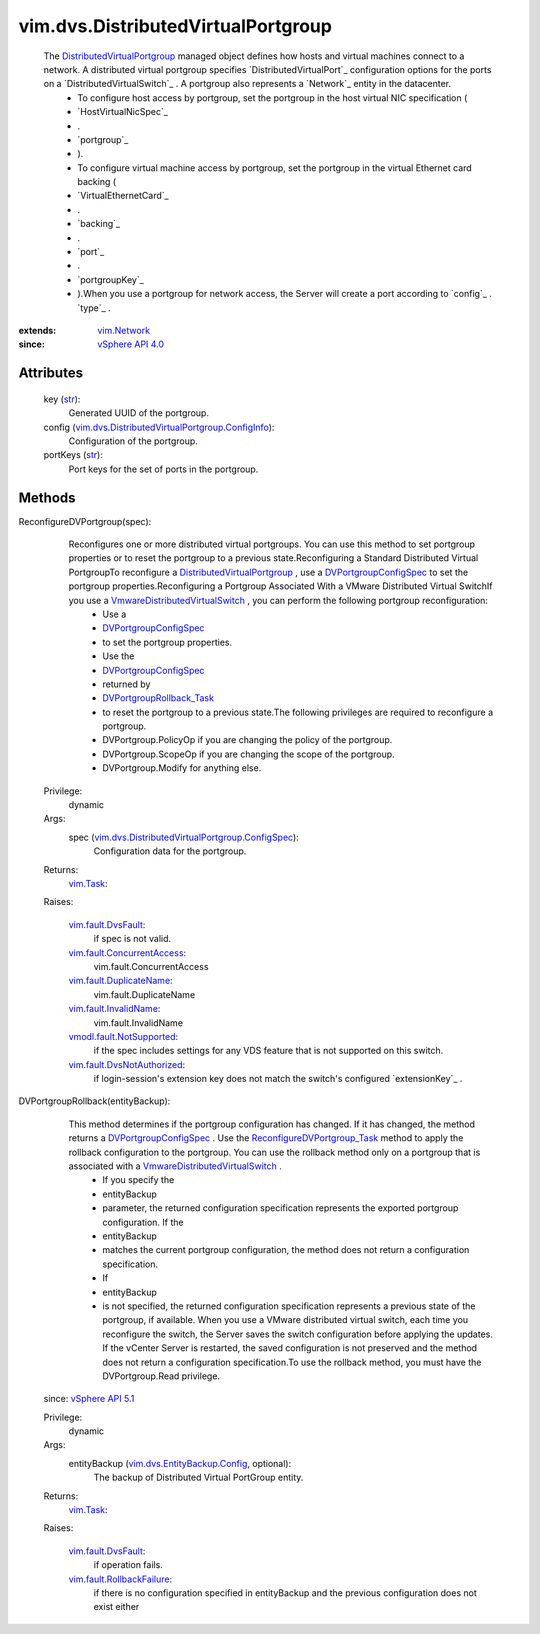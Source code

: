 .. _str: https://docs.python.org/2/library/stdtypes.html

.. _vim.Task: ../../vim/Task.rst

.. _vim.Network: ../../vim/Network.rst

.. _vSphere API 4.0: ../../vim/version.rst#vimversionversion5

.. _vSphere API 5.1: ../../vim/version.rst#vimversionversion8

.. _vim.fault.DvsFault: ../../vim/fault/DvsFault.rst

.. _DVPortgroupConfigSpec: ../../vim/dvs/DistributedVirtualPortgroup/ConfigSpec.rst

.. _vim.fault.InvalidName: ../../vim/fault/InvalidName.rst

.. _vim.fault.DuplicateName: ../../vim/fault/DuplicateName.rst

.. _vmodl.fault.NotSupported: ../../vmodl/fault/NotSupported.rst

.. _DVPortgroupRollback_Task: ../../vim/dvs/DistributedVirtualPortgroup.rst#rollback

.. _vim.fault.RollbackFailure: ../../vim/fault/RollbackFailure.rst

.. _vim.fault.ConcurrentAccess: ../../vim/fault/ConcurrentAccess.rst

.. _vim.fault.DvsNotAuthorized: ../../vim/fault/DvsNotAuthorized.rst

.. _DistributedVirtualPortgroup: ../../vim/dvs/DistributedVirtualPortgroup.rst

.. _ReconfigureDVPortgroup_Task: ../../vim/dvs/DistributedVirtualPortgroup.rst#reconfigure

.. _vim.dvs.EntityBackup.Config: ../../vim/dvs/EntityBackup/Config.rst

.. _VmwareDistributedVirtualSwitch: ../../vim/dvs/VmwareDistributedVirtualSwitch.rst

.. _vim.dvs.DistributedVirtualPortgroup.ConfigInfo: ../../vim/dvs/DistributedVirtualPortgroup/ConfigInfo.rst

.. _vim.dvs.DistributedVirtualPortgroup.ConfigSpec: ../../vim/dvs/DistributedVirtualPortgroup/ConfigSpec.rst


vim.dvs.DistributedVirtualPortgroup
===================================
  The `DistributedVirtualPortgroup`_ managed object defines how hosts and virtual machines connect to a network. A distributed virtual portgroup specifies `DistributedVirtualPort`_ configuration options for the ports on a `DistributedVirtualSwitch`_ . A portgroup also represents a `Network`_ entity in the datacenter.
   * To configure host access by portgroup, set the portgroup in the host virtual NIC specification (
   * `HostVirtualNicSpec`_
   * .
   * `portgroup`_
   * ).
   * To configure virtual machine access by portgroup, set the portgroup in the virtual Ethernet card backing (
   * `VirtualEthernetCard`_
   * .
   * `backing`_
   * .
   * `port`_
   * .
   * `portgroupKey`_
   * ).When you use a portgroup for network access, the Server will create a port according to `config`_ . `type`_ .


:extends: vim.Network_
:since: `vSphere API 4.0`_


Attributes
----------
    key (`str`_):
       Generated UUID of the portgroup.
    config (`vim.dvs.DistributedVirtualPortgroup.ConfigInfo`_):
       Configuration of the portgroup.
    portKeys (`str`_):
       Port keys for the set of ports in the portgroup.


Methods
-------


ReconfigureDVPortgroup(spec):
   Reconfigures one or more distributed virtual portgroups. You can use this method to set portgroup properties or to reset the portgroup to a previous state.Reconfiguring a Standard Distributed Virtual PortgroupTo reconfigure a `DistributedVirtualPortgroup`_ , use a `DVPortgroupConfigSpec`_ to set the portgroup properties.Reconfiguring a Portgroup Associated With a VMware Distributed Virtual SwitchIf you use a `VmwareDistributedVirtualSwitch`_ , you can perform the following portgroup reconfiguration:
    * Use a
    * `DVPortgroupConfigSpec`_
    * to set the portgroup properties.
    * Use the
    * `DVPortgroupConfigSpec`_
    * returned by
    * `DVPortgroupRollback_Task`_
    * to reset the portgroup to a previous state.The following privileges are required to reconfigure a portgroup.
    * DVPortgroup.PolicyOp if you are changing the policy of the portgroup.
    * DVPortgroup.ScopeOp if you are changing the scope of the portgroup.
    * DVPortgroup.Modify for anything else.


  Privilege:
               dynamic



  Args:
    spec (`vim.dvs.DistributedVirtualPortgroup.ConfigSpec`_):
       Configuration data for the portgroup.




  Returns:
     `vim.Task`_:
         

  Raises:

    `vim.fault.DvsFault`_: 
       if spec is not valid.

    `vim.fault.ConcurrentAccess`_: 
       vim.fault.ConcurrentAccess

    `vim.fault.DuplicateName`_: 
       vim.fault.DuplicateName

    `vim.fault.InvalidName`_: 
       vim.fault.InvalidName

    `vmodl.fault.NotSupported`_: 
       if the spec includes settings for any VDS feature that is not supported on this switch.

    `vim.fault.DvsNotAuthorized`_: 
       if login-session's extension key does not match the switch's configured `extensionKey`_ .


DVPortgroupRollback(entityBackup):
   This method determines if the portgroup configuration has changed. If it has changed, the method returns a `DVPortgroupConfigSpec`_ . Use the `ReconfigureDVPortgroup_Task`_ method to apply the rollback configuration to the portgroup. You can use the rollback method only on a portgroup that is associated with a `VmwareDistributedVirtualSwitch`_ .
    * If you specify the
    * entityBackup
    * parameter, the returned configuration specification represents the exported portgroup configuration. If the
    * entityBackup
    * matches the current portgroup configuration, the method does not return a configuration specification.
    * If
    * entityBackup
    * is not specified, the returned configuration specification represents a previous state of the portgroup, if available. When you use a VMware distributed virtual switch, each time you reconfigure the switch, the Server saves the switch configuration before applying the updates. If the vCenter Server is restarted, the saved configuration is not preserved and the method does not return a configuration specification.To use the rollback method, you must have the DVPortgroup.Read privilege.
  since: `vSphere API 5.1`_


  Privilege:
               dynamic



  Args:
    entityBackup (`vim.dvs.EntityBackup.Config`_, optional):
       The backup of Distributed Virtual PortGroup entity.




  Returns:
     `vim.Task`_:
         

  Raises:

    `vim.fault.DvsFault`_: 
       if operation fails.

    `vim.fault.RollbackFailure`_: 
       if there is no configuration specified in entityBackup and the previous configuration does not exist either



